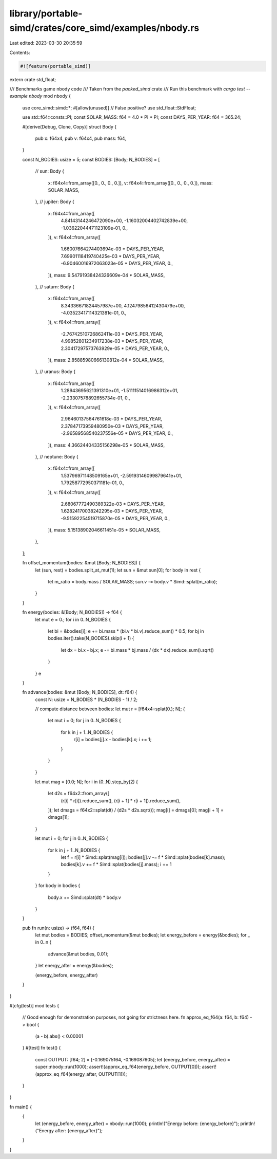 library/portable-simd/crates/core_simd/examples/nbody.rs
========================================================

Last edited: 2023-03-30 20:35:59

Contents:

.. code-block:: rs

    #![feature(portable_simd)]
extern crate std_float;

/// Benchmarks game nbody code
/// Taken from the `packed_simd` crate
/// Run this benchmark with `cargo test --example nbody`
mod nbody {
    use core_simd::simd::*;
    #[allow(unused)] // False positive?
    use std_float::StdFloat;

    use std::f64::consts::PI;
    const SOLAR_MASS: f64 = 4.0 * PI * PI;
    const DAYS_PER_YEAR: f64 = 365.24;

    #[derive(Debug, Clone, Copy)]
    struct Body {
        pub x: f64x4,
        pub v: f64x4,
        pub mass: f64,
    }

    const N_BODIES: usize = 5;
    const BODIES: [Body; N_BODIES] = [
        // sun:
        Body {
            x: f64x4::from_array([0., 0., 0., 0.]),
            v: f64x4::from_array([0., 0., 0., 0.]),
            mass: SOLAR_MASS,
        },
        // jupiter:
        Body {
            x: f64x4::from_array([
                4.84143144246472090e+00,
                -1.16032004402742839e+00,
                -1.03622044471123109e-01,
                0.,
            ]),
            v: f64x4::from_array([
                1.66007664274403694e-03 * DAYS_PER_YEAR,
                7.69901118419740425e-03 * DAYS_PER_YEAR,
                -6.90460016972063023e-05 * DAYS_PER_YEAR,
                0.,
            ]),
            mass: 9.54791938424326609e-04 * SOLAR_MASS,
        },
        // saturn:
        Body {
            x: f64x4::from_array([
                8.34336671824457987e+00,
                4.12479856412430479e+00,
                -4.03523417114321381e-01,
                0.,
            ]),
            v: f64x4::from_array([
                -2.76742510726862411e-03 * DAYS_PER_YEAR,
                4.99852801234917238e-03 * DAYS_PER_YEAR,
                2.30417297573763929e-05 * DAYS_PER_YEAR,
                0.,
            ]),
            mass: 2.85885980666130812e-04 * SOLAR_MASS,
        },
        // uranus:
        Body {
            x: f64x4::from_array([
                1.28943695621391310e+01,
                -1.51111514016986312e+01,
                -2.23307578892655734e-01,
                0.,
            ]),
            v: f64x4::from_array([
                2.96460137564761618e-03 * DAYS_PER_YEAR,
                2.37847173959480950e-03 * DAYS_PER_YEAR,
                -2.96589568540237556e-05 * DAYS_PER_YEAR,
                0.,
            ]),
            mass: 4.36624404335156298e-05 * SOLAR_MASS,
        },
        // neptune:
        Body {
            x: f64x4::from_array([
                1.53796971148509165e+01,
                -2.59193146099879641e+01,
                1.79258772950371181e-01,
                0.,
            ]),
            v: f64x4::from_array([
                2.68067772490389322e-03 * DAYS_PER_YEAR,
                1.62824170038242295e-03 * DAYS_PER_YEAR,
                -9.51592254519715870e-05 * DAYS_PER_YEAR,
                0.,
            ]),
            mass: 5.15138902046611451e-05 * SOLAR_MASS,
        },
    ];

    fn offset_momentum(bodies: &mut [Body; N_BODIES]) {
        let (sun, rest) = bodies.split_at_mut(1);
        let sun = &mut sun[0];
        for body in rest {
            let m_ratio = body.mass / SOLAR_MASS;
            sun.v -= body.v * Simd::splat(m_ratio);
        }
    }

    fn energy(bodies: &[Body; N_BODIES]) -> f64 {
        let mut e = 0.;
        for i in 0..N_BODIES {
            let bi = &bodies[i];
            e += bi.mass * (bi.v * bi.v).reduce_sum() * 0.5;
            for bj in bodies.iter().take(N_BODIES).skip(i + 1) {
                let dx = bi.x - bj.x;
                e -= bi.mass * bj.mass / (dx * dx).reduce_sum().sqrt()
            }
        }
        e
    }

    fn advance(bodies: &mut [Body; N_BODIES], dt: f64) {
        const N: usize = N_BODIES * (N_BODIES - 1) / 2;

        // compute distance between bodies:
        let mut r = [f64x4::splat(0.); N];
        {
            let mut i = 0;
            for j in 0..N_BODIES {
                for k in j + 1..N_BODIES {
                    r[i] = bodies[j].x - bodies[k].x;
                    i += 1;
                }
            }
        }

        let mut mag = [0.0; N];
        for i in (0..N).step_by(2) {
            let d2s = f64x2::from_array([
                (r[i] * r[i]).reduce_sum(),
                (r[i + 1] * r[i + 1]).reduce_sum(),
            ]);
            let dmags = f64x2::splat(dt) / (d2s * d2s.sqrt());
            mag[i] = dmags[0];
            mag[i + 1] = dmags[1];
        }

        let mut i = 0;
        for j in 0..N_BODIES {
            for k in j + 1..N_BODIES {
                let f = r[i] * Simd::splat(mag[i]);
                bodies[j].v -= f * Simd::splat(bodies[k].mass);
                bodies[k].v += f * Simd::splat(bodies[j].mass);
                i += 1
            }
        }
        for body in bodies {
            body.x += Simd::splat(dt) * body.v
        }
    }

    pub fn run(n: usize) -> (f64, f64) {
        let mut bodies = BODIES;
        offset_momentum(&mut bodies);
        let energy_before = energy(&bodies);
        for _ in 0..n {
            advance(&mut bodies, 0.01);
        }
        let energy_after = energy(&bodies);

        (energy_before, energy_after)
    }
}

#[cfg(test)]
mod tests {
    // Good enough for demonstration purposes, not going for strictness here.
    fn approx_eq_f64(a: f64, b: f64) -> bool {
        (a - b).abs() < 0.00001
    }
    #[test]
    fn test() {
        const OUTPUT: [f64; 2] = [-0.169075164, -0.169087605];
        let (energy_before, energy_after) = super::nbody::run(1000);
        assert!(approx_eq_f64(energy_before, OUTPUT[0]));
        assert!(approx_eq_f64(energy_after, OUTPUT[1]));
    }
}

fn main() {
    {
        let (energy_before, energy_after) = nbody::run(1000);
        println!("Energy before: {energy_before}");
        println!("Energy after:  {energy_after}");
    }
}


